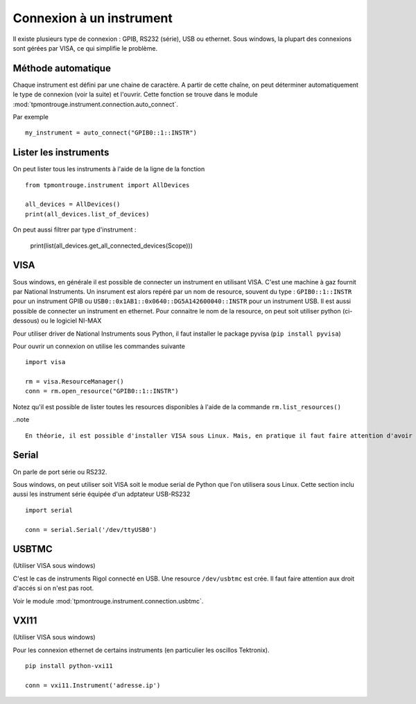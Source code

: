 =========================
Connexion à un instrument
=========================

Il existe plusieurs type de connexion : GPIB, RS232 (série), USB ou ethernet. Sous windows, la plupart des connexions sont gérées par VISA, ce qui simplifie le problème. 

Méthode automatique
===================

Chaque instrument est défini par une chaine de caractère. A partir de cette chaîne, on peut déterminer automatiquement le type de connexion (voir la suite) et l'ouvrir. Cette fonction se trouve dans le module :mod:`tpmontrouge.instrument.connection.auto_connect`. 

Par exemple ::

    my_instrument = auto_connect("GPIB0::1::INSTR")

Lister les instruments
======================

On peut lister tous les instruments à l'aide de la ligne de la fonction  :: 

    from tpmontrouge.instrument import AllDevices

    all_devices = AllDevices()
    print(all_devices.list_of_devices)

On peut aussi filtrer par type d'instrument : 

    print(list(all_devices.get_all_connected_devices(Scope)))



VISA
====

Sous windows, en générale il est possible de connecter un instrument en utilisant VISA. C'est une machine à gaz fournit par National Instruments. Un insrument est alors repéré par un nom de resource, souvent du type : ``GPIB0::1::INSTR`` pour un instrument GPIB ou ``USB0::0x1AB1::0x0640::DG5A142600040::INSTR`` pour un instrument USB. Il est aussi possible de connecter un instrument en ethernet. Pour connaitre le nom de la resource, on peut soit utiliser python (ci-dessous) ou le logiciel NI-MAX

Pour utiliser driver de National Instruments sous Python, il faut installer le package pyvisa (``pip install pyvisa``)

Pour ouvrir un connexion on utilise les commandes suivante :: 

    import visa

    rm = visa.ResourceManager()
    conn = rm.open_resource("GPIB0::1::INSTR")

Notez qu'il est possible de lister toutes les resources disponibles à l'aide de la commande ``rm.list_resources()``

..note ::

    En théorie, il est possible d'installer VISA sous Linux. Mais, en pratique il faut faire attention d'avoir la version bein spécifique du noyau pour lequel le driver a été installé. 



Serial
======

On parle de port série ou RS232. 

Sous windows, on peut utiliser soit VISA soit le modue serial de Python que l'on utilisera sous Linux. Cette section inclu aussi les instrument série équipée d'un adptateur USB-RS232 ::

    import serial

    conn = serial.Serial('/dev/ttyUSB0')

USBTMC
======

(Utiliser VISA sous windows)

C'est le cas de instruments Rigol connecté en USB. Une resource ``/dev/usbtmc`` est crée. Il faut faire attention aux droit d'accés si on n'est pas root. 

Voir le module :mod:`tpmontrouge.instrument.connection.usbtmc`. 


VXI11
=====

(Utiliser VISA sous windows)

Pour les connexion ethernet de certains instruments (en particulier les oscillos Tektronix). ::

    pip install python-vxi11

    conn = vxi11.Instrument('adresse.ip')


